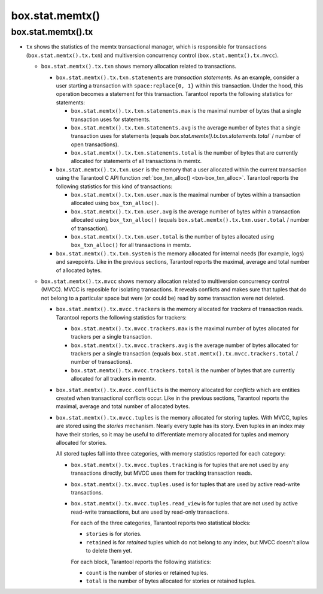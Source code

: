 .. _box_introspection-box_stat_memtx:

box.stat.memtx()
================

.. module:: box.stat

.. function:: memtx()

    Shows memtx-storage-engine activity.

.. _box_introspection-box_stat_memtx_tx:

box.stat.memtx().tx
-------------------

* ``tx`` shows the statistics of the memtx transactional manager,
  which is responsible for transactions (``box.stat.memtx().tx.txn``)
  and multiversion concurrency control (``box.stat.memtx().tx.mvcc``).

  * ``box.stat.memtx().tx.txn`` shows memory allocation related to transactions.

    * ``box.stat.memtx().tx.txn.statements`` are *transaction statements*.
      As an example, consider a user starting a transaction with
      ``space:replace{0, 1}`` within this transaction. Under the hood,
      this operation becomes a statement for this transaction.
      Tarantool reports the following statistics for statements:

      * ``box.stat.memtx().tx.txn.statements.max`` is the maximal number of bytes
        that a single transaction uses for statements.
      * ``box.stat.memtx().tx.txn.statements.avg`` is the average number of bytes
        that a single transaction uses for statements (equals
        `box.stat.memtx().tx.txn.statements.total`` / number of open transactions).
      * ``box.stat.memtx().tx.txn.statements.total`` is the number of bytes that are
        currently allocated for statements of all transactions in memtx.

    * ``box.stat.memtx().tx.txn.user`` is the memory that a user allocated within
      the current transaction using the Tarantool C API function
      :ref:`box_txn_alloc() <txn-box_txn_alloc>`.
      Tarantool reports the following statistics for this kind of transactions:

      * ``box.stat.memtx().tx.txn.user.max`` is the maximal number of bytes
        within a transaction allocated using ``box_txn_alloc()``.
      * ``box.stat.memtx().tx.txn.user.avg`` is the average number of bytes within
        a transaction allocated using ``box_txn_alloc()`` (equals
        ``box.stat.memtx().tx.txn.user.total`` / number of transaction).
      * ``box.stat.memtx().tx.txn.user.total`` is the number of bytes allocated
        using ``box_txn_alloc()`` for all transactions in memtx.

    * ``box.stat.memtx().tx.txn.system`` is the memory allocated for internal needs
      (for example, logs) and savepoints.
      Like in the previous sections, Tarantool reports the maximal, average and
      total number of allocated bytes.

  * ``box.stat.memtx().tx.mvcc`` shows memory allocation related to multiversion
    concurrency control (MVCC). MVCC is reposible for isolating transactions.
    It reveals conflicts and makes sure that tuples that do not belong to a particular
    space but were (or could be) read by some transaction were not deleted.

    * ``box.stat.memtx().tx.mvcc.trackers`` is the memory allocated for *trackers*
      of transaction reads.
      Tarantool reports the following statistics for trackers:

      * ``box.stat.memtx().tx.mvcc.trackers.max`` is the maximal number of bytes
        allocated for trackers per a single transaction.
      * ``box.stat.memtx().tx.mvcc.trackers.avg`` is the average number of bytes
        allocated for trackers per a single transaction (equals
        ``box.stat.memtx().tx.mvcc.trackers.total`` / number of transactions).
      * ``box.stat.memtx().tx.mvcc.trackers.total`` is the number of bytes that are
        currently allocated for all trackers in memtx.

    * ``box.stat.memtx().tx.mvcc.conflicts`` is the memory allocated for *conflicts*
      which are entities created when transactional conflicts occur.
      Like in the previous sections, Tarantool reports the maximal, average and
      total number of allocated bytes.

    * ``box.stat.memtx().tx.mvcc.tuples`` is the memory allocated for storing tuples.
      With MVCC, tuples are stored using the *stories* mechanism. Nearly every
      tuple has its story. Even tuples in an index may have their stories, so
      it may be useful to differentiate memory allocated for tuples and memory
      allocated for stories.

      All stored tuples fall into three categories, with memory statistics
      reported for each category:

      * ``box.stat.memtx().tx.mvcc.tuples.tracking`` is for tuples that are not used
        by any transactions directly, but MVCC uses them for tracking transaction reads.
      * ``box.stat.memtx().tx.mvcc.tuples.used`` is for tuples that are used
        by active read-write transactions.
      * ``box.stat.memtx().tx.mvcc.tuples.read_view`` is for tuples that are not used
        by active read-write transactions, but are used by read-only transactions.

        For each of the three categories, Tarantool reports two statistical blocks:

        * ``stories`` is for stories.
        * ``retained`` is for *retained* tuples which do not belong to any index,
          but MVCC doesn't allow to delete them yet.

        For each block, Tarantool reports the following statistics:

        * ``count`` is the number of stories or retained tuples.
        * ``total`` is the number of bytes allocated for stories or retained tuples.
